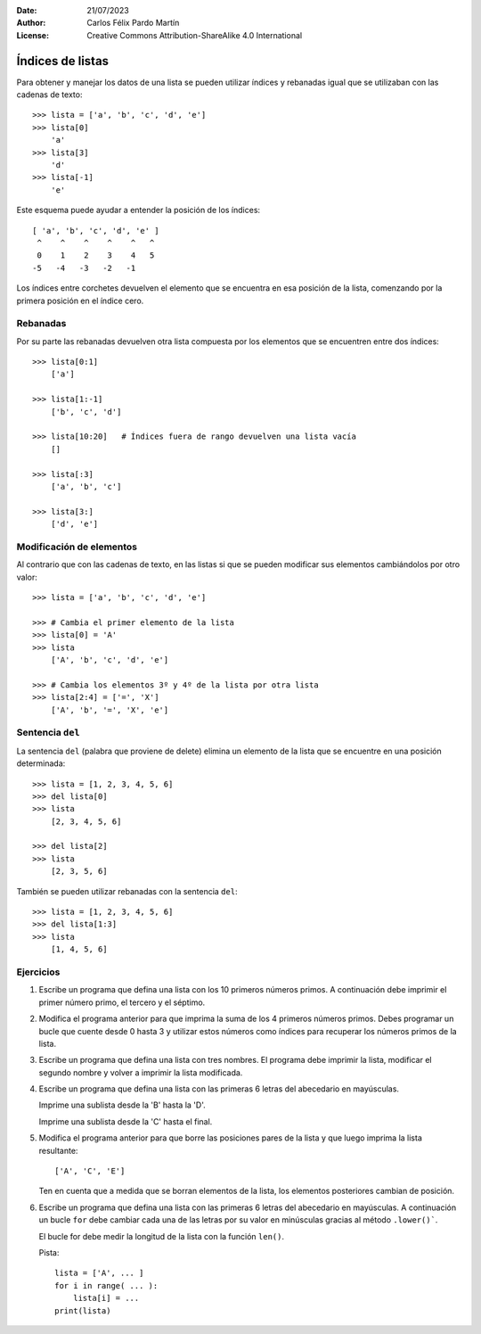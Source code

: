 ﻿:Date: 21/07/2023
:Author: Carlos Félix Pardo Martín
:License: Creative Commons Attribution-ShareAlike 4.0 International


.. _python-listas-indices:


Índices de listas
=================
Para obtener y manejar los datos de una lista se pueden utilizar índices
y rebanadas igual que se utilizaban con las cadenas de texto::

   >>> lista = ['a', 'b', 'c', 'd', 'e']
   >>> lista[0]
       'a'
   >>> lista[3]
       'd'
   >>> lista[-1]
       'e'

Este esquema puede ayudar a entender la posición de los índices::

      [ 'a', 'b', 'c', 'd', 'e' ]
       ^    ^    ^    ^    ^   ^
       0    1    2    3    4   5
      -5   -4   -3   -2   -1

Los índices entre corchetes devuelven el elemento que se encuentra en esa
posición de la lista, comenzando por la primera posición en el índice cero.

Rebanadas
---------
Por su parte las rebanadas devuelven otra lista compuesta por los elementos
que se encuentren entre dos índices::

   >>> lista[0:1]
       ['a']

   >>> lista[1:-1]
       ['b', 'c', 'd']

   >>> lista[10:20]   # Índices fuera de rango devuelven una lista vacía
       []

   >>> lista[:3]
       ['a', 'b', 'c']

   >>> lista[3:]
       ['d', 'e']


Modificación de elementos
-------------------------
Al contrario que con las cadenas de texto, en las listas si que se pueden
modificar sus elementos cambiándolos por otro valor::

   >>> lista = ['a', 'b', 'c', 'd', 'e']

   >>> # Cambia el primer elemento de la lista
   >>> lista[0] = 'A'
   >>> lista
       ['A', 'b', 'c', 'd', 'e']

   >>> # Cambia los elementos 3º y 4º de la lista por otra lista
   >>> lista[2:4] = ['=', 'X']
       ['A', 'b', '=', 'X', 'e']


Sentencia ``del``
-----------------
La sentencia ``del`` (palabra que proviene de delete) elimina un elemento
de la lista que se encuentre en una posición determinada::

   >>> lista = [1, 2, 3, 4, 5, 6]
   >>> del lista[0]
   >>> lista
       [2, 3, 4, 5, 6]

   >>> del lista[2]
   >>> lista
       [2, 3, 5, 6]

También se pueden utilizar rebanadas con la sentencia ``del``::

   >>> lista = [1, 2, 3, 4, 5, 6]
   >>> del lista[1:3]
   >>> lista
       [1, 4, 5, 6]


Ejercicios
----------

#. Escribe un programa que defina una lista con los 10 primeros números
   primos. A continuación debe imprimir el primer número primo, el tercero
   y el séptimo.

#. Modifica el programa anterior para que imprima la suma de los 4 primeros
   números primos. Debes programar un bucle que cuente desde 0 hasta 3
   y utilizar estos números como índices para recuperar los números primos
   de la lista.

#. Escribe un programa que defina una lista con tres nombres.
   El programa debe imprimir la lista, modificar el segundo nombre y
   volver a imprimir la lista modificada.

#. Escribe un programa que defina una lista con las primeras 6 letras
   del abecedario en mayúsculas.

   Imprime una sublista desde la 'B' hasta la 'D'.

   Imprime una sublista desde la 'C' hasta el final.

#. Modifica el programa anterior para que borre las posiciones pares
   de la lista y que luego imprima la lista resultante::

      ['A', 'C', 'E']

   Ten en cuenta que a medida que se borran elementos de la lista,
   los elementos posteriores cambian de posición.

#. Escribe un programa que defina una lista con las primeras 6 letras
   del abecedario en mayúsculas.
   A continuación un bucle ``for`` debe cambiar cada una de las letras
   por su valor en minúsculas gracias al método ``.lower()```.

   El bucle for debe medir la longitud de la lista con la función
   ``len()``.

   Pista::

       lista = ['A', ... ]
       for i in range( ... ):
           lista[i] = ...
       print(lista)
